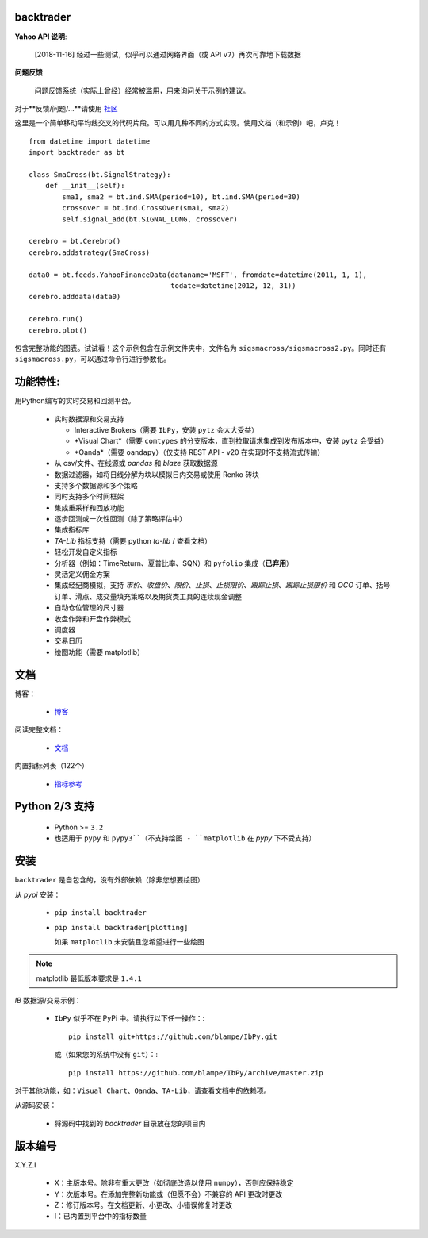 backtrader
==========

.. image:: https://img.shields.io/pypi/v/backtrader.svg
   :alt: PyPi 版本
   :scale: 100%
   :target: https://pypi.python.org/pypi/backtrader/

..  .. image:: https://img.shields.io/pypi/dm/backtrader.svg
       :alt: PyPi 月度下载量
       :scale: 100%
       :target: https://pypi.python.org/pypi/backtrader/

.. image:: https://img.shields.io/pypi/l/backtrader.svg
   :alt: 许可证
   :scale: 100%
   :target: https://github.com/backtrader/backtrader/blob/master/LICENSE
.. image:: https://travis-ci.org/backtrader/backtrader.png?branch=master
   :alt: Travis-ci 构建状态
   :scale: 100%
   :target: https://travis-ci.org/backtrader/backtrader
.. image:: https://img.shields.io/pypi/pyversions/backtrader.svg
   :alt: Python 版本
   :scale: 100%
   :target: https://pypi.python.org/pypi/backtrader/

**Yahoo API 说明**:

  [2018-11-16] 经过一些测试，似乎可以通过网络界面（或 API ``v7``）再次可靠地下载数据

**问题反馈**

  问题反馈系统（实际上曾经）经常被滥用，用来询问关于示例的建议。

对于**反馈/问题/...**请使用 `社区 <https://community.backtrader.com>`_

这里是一个简单移动平均线交叉的代码片段。可以用几种不同的方式实现。使用文档（和示例）吧，卢克！
::

  from datetime import datetime
  import backtrader as bt

  class SmaCross(bt.SignalStrategy):
      def __init__(self):
          sma1, sma2 = bt.ind.SMA(period=10), bt.ind.SMA(period=30)
          crossover = bt.ind.CrossOver(sma1, sma2)
          self.signal_add(bt.SIGNAL_LONG, crossover)

  cerebro = bt.Cerebro()
  cerebro.addstrategy(SmaCross)

  data0 = bt.feeds.YahooFinanceData(dataname='MSFT', fromdate=datetime(2011, 1, 1),
                                    todate=datetime(2012, 12, 31))
  cerebro.adddata(data0)

  cerebro.run()
  cerebro.plot()

包含完整功能的图表。试试看！这个示例包含在示例文件夹中，文件名为 ``sigsmacross/sigsmacross2.py``。同时还有 ``sigsmacross.py``，可以通过命令行进行参数化。

功能特性:
=========

用Python编写的实时交易和回测平台。

  - 实时数据源和交易支持

    - Interactive Brokers（需要 ``IbPy``，安装 ``pytz`` 会大大受益）
    - *Visual Chart*（需要 ``comtypes`` 的分支版本，直到拉取请求集成到发布版本中，安装 ``pytz`` 会受益）
    - *Oanda*（需要 ``oandapy``）（仅支持 REST API - v20 在实现时不支持流式传输）

  - 从 csv/文件、在线源或 *pandas* 和 *blaze* 获取数据源
  - 数据过滤器，如将日线分解为块以模拟日内交易或使用 Renko 砖块
  - 支持多个数据源和多个策略
  - 同时支持多个时间框架
  - 集成重采样和回放功能
  - 逐步回测或一次性回测（除了策略评估中）
  - 集成指标库
  - *TA-Lib* 指标支持（需要 python *ta-lib* / 查看文档）
  - 轻松开发自定义指标
  - 分析器（例如：TimeReturn、夏普比率、SQN）和 ``pyfolio`` 集成（**已弃用**）
  - 灵活定义佣金方案
  - 集成经纪商模拟，支持 *市价*、*收盘价*、*限价*、*止损*、*止损限价*、*跟踪止损*、*跟踪止损限价* 和 *OCO* 订单、括号订单、滑点、成交量填充策略以及期货类工具的连续现金调整
  - 自动仓位管理的尺寸器
  - 收盘作弊和开盘作弊模式
  - 调度器
  - 交易日历
  - 绘图功能（需要 matplotlib）

文档
=============

博客：

  - `博客 <http://www.backtrader.com/blog>`_

阅读完整文档：

  - `文档 <http://www.backtrader.com/docu>`_

内置指标列表（122个）

  - `指标参考 <http://www.backtrader.com/docu/indautoref.html>`_

Python 2/3 支持
==================

  - Python >= ``3.2``

  - 也适用于 ``pypy`` 和 ``pypy3``（不支持绘图 - ``matplotlib`` 在 *pypy* 下不受支持）

安装
============

``backtrader`` 是自包含的，没有外部依赖（除非您想要绘图）

从 *pypi* 安装：

  - ``pip install backtrader``

  - ``pip install backtrader[plotting]``

    如果 ``matplotlib`` 未安装且您希望进行一些绘图

.. note:: matplotlib 最低版本要求是 ``1.4.1``

*IB* 数据源/交易示例：

  - ``IbPy`` 似乎不在 PyPi 中。请执行以下任一操作：::

      pip install git+https://github.com/blampe/IbPy.git

    或（如果您的系统中没有 ``git``）：::

      pip install https://github.com/blampe/IbPy/archive/master.zip

对于其他功能，如：``Visual Chart``、``Oanda``、``TA-Lib``，请查看文档中的依赖项。

从源码安装：

  - 将源码中找到的 *backtrader* 目录放在您的项目内

版本编号
=================

X.Y.Z.I

  - X：主版本号。除非有重大更改（如彻底改造以使用 ``numpy``），否则应保持稳定
  - Y：次版本号。在添加完整新功能或（但愿不会）不兼容的 API 更改时更改
  - Z：修订版本号。在文档更新、小更改、小错误修复时更改
  - I：已内置到平台中的指标数量
